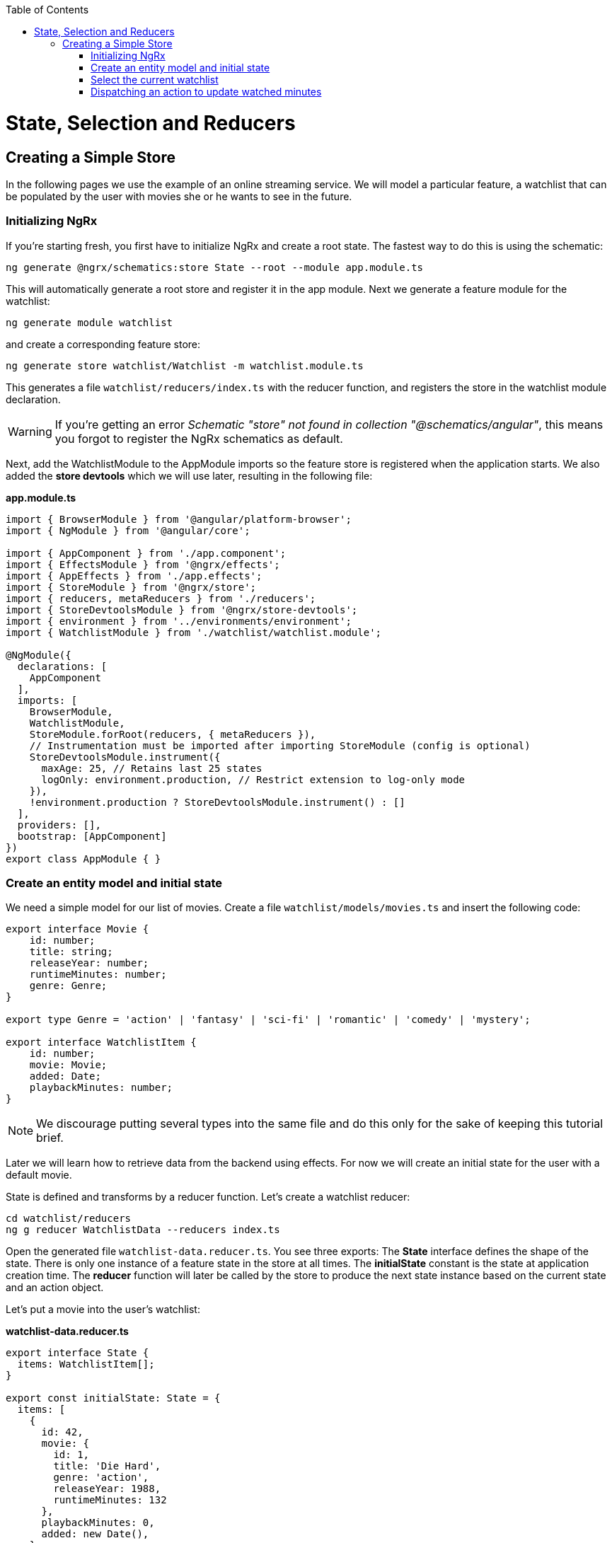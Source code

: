 :toc: macro

ifdef::env-github[]
:tip-caption: :bulb:
:note-caption: :information_source:
:important-caption: :heavy_exclamation_mark:
:caution-caption: :fire:
:warning-caption: :warning:
endif::[]

toc::[]
:idprefix:
:idseparator: -
:reproducible:
:source-highlighter: rouge
:listing-caption: Listing

[[guide-ngrx-simple-store.asciidoc]]
= State, Selection and Reducers

[[guide-ngrx-simple-store.asciidoc_creating-a-simple-store]]
== Creating a Simple Store
In the following pages we use the example of an online streaming service. We will model a particular feature, a watchlist that can be populated by the user with movies she or he wants to see in the future.

[[guide-ngrx-simple-store.asciidoc_initializing-ngrx]]
=== Initializing NgRx

If you're starting fresh, you first have to initialize NgRx and create a root state. The fastest way to do this is using the schematic:

 ng generate @ngrx/schematics:store State --root --module app.module.ts
 
This will automatically generate a root store and register it in the app module. Next we generate a feature module for the watchlist:

 ng generate module watchlist
 
and create a corresponding feature store:

 ng generate store watchlist/Watchlist -m watchlist.module.ts
 
This generates a file `watchlist/reducers/index.ts` with the reducer function, and registers the store in the watchlist module declaration.
 
[WARNING]
=====
If you're getting an error _Schematic "store" not found in collection "@schematics/angular"_, this means you forgot to register the NgRx schematics as default.
=====

Next, add the WatchlistModule to the AppModule imports so the feature store is registered when the application starts. We also added the *store devtools* which we will use later, resulting in the following file:

*app.module.ts*
[source, typescript]
----
import { BrowserModule } from '@angular/platform-browser';
import { NgModule } from '@angular/core';

import { AppComponent } from './app.component';
import { EffectsModule } from '@ngrx/effects';
import { AppEffects } from './app.effects';
import { StoreModule } from '@ngrx/store';
import { reducers, metaReducers } from './reducers';
import { StoreDevtoolsModule } from '@ngrx/store-devtools';
import { environment } from '../environments/environment';
import { WatchlistModule } from './watchlist/watchlist.module';

@NgModule({
  declarations: [
    AppComponent
  ],
  imports: [
    BrowserModule,
    WatchlistModule,
    StoreModule.forRoot(reducers, { metaReducers }),
    // Instrumentation must be imported after importing StoreModule (config is optional)
    StoreDevtoolsModule.instrument({
      maxAge: 25, // Retains last 25 states
      logOnly: environment.production, // Restrict extension to log-only mode
    }),
    !environment.production ? StoreDevtoolsModule.instrument() : []
  ],
  providers: [],
  bootstrap: [AppComponent]
})
export class AppModule { }
----

[[guide-ngrx-simple-store.asciidoc_create-an-entity-model-and-initial-state]]
=== Create an entity model and initial state
We need a simple model for our list of movies. Create a file `watchlist/models/movies.ts` and insert the following code:

[source, typescript]
----
export interface Movie {
    id: number;
    title: string;
    releaseYear: number;
    runtimeMinutes: number;
    genre: Genre;
}

export type Genre = 'action' | 'fantasy' | 'sci-fi' | 'romantic' | 'comedy' | 'mystery';

export interface WatchlistItem {
    id: number;
    movie: Movie;
    added: Date;
    playbackMinutes: number;
}
----

[NOTE]
=====
We discourage putting several types into the same file and do this only for the sake of keeping this tutorial brief.
=====

Later we will learn how to retrieve data from the backend using effects. For now we will create an initial state for the user with a default movie.

State is defined and transforms by a reducer function. Let's create a watchlist reducer:

 cd watchlist/reducers
 ng g reducer WatchlistData --reducers index.ts
 
Open the generated file `watchlist-data.reducer.ts`. You see three exports: The *State* interface defines the shape of the state. There is only one instance of a feature state in the store at all times. The *initialState* constant is the state at application creation time. The *reducer* function will later be called by the store to produce the next state instance based on the current state and an action object.

Let's put a movie into the user's watchlist:

*watchlist-data.reducer.ts*

[source,typescript]
----
export interface State {
  items: WatchlistItem[];
}

export const initialState: State = {
  items: [
    {
      id: 42,
      movie: {
        id: 1,
        title: 'Die Hard',
        genre: 'action',
        releaseYear: 1988,
        runtimeMinutes: 132
      },
      playbackMinutes: 0,
      added: new Date(),
    }
  ]
};
----

[[guide-ngrx-simple-store.asciidoc_select-the-current-watchlist]]
=== Select the current watchlist

State slices can be retrieved from the store using selectors.

Create a watchlist component:

 ng g c watchlist/Watchlist
 
and add it to the exports of WatchlistModule. Also, replace `app.component.html` with

 <app-watchlist></app-watchlist>
 
State observables are obtained using selectors. They are memoized by default, meaning that you don't have to worry about performance if you use complicated calculations when deriving state -- these are only performed once per state emission.

Add a selector to `watchlist-data.reducer.ts`:

 export const getAllItems = (state: State) => state.items;
 
Next, we have to re-export the selector for this substate in the feature reducer. Modify the `watchlist/reducers/index.ts` like this:

*watchlist/reducers/index.ts*
[source,typescript]
----
import {
  ActionReducer,
  ActionReducerMap,
  createFeatureSelector,
  createSelector,
  MetaReducer
} from '@ngrx/store';
import { environment } from 'src/environments/environment';
import * as fromWatchlistData from './watchlist-data.reducer';
import * as fromRoot from 'src/app/reducers/index';

export interface WatchlistState { <1>
  watchlistData: fromWatchlistData.State;
}

export interface State extends fromRoot.State { <2>
  watchlist: WatchlistState;
}

export const reducers: ActionReducerMap<WatchlistState> = { <3>
  watchlistData: fromWatchlistData.reducer,
};

export const metaReducers: MetaReducer<WatchlistState>[] = !environment.production ? [] : [];

export const getFeature = createFeatureSelector<State, WatchlistState>('watchlist'); <4>

export const getWatchlistData = createSelector( <5>
  getFeature,
  state => state.watchlistData
);

export const getAllItems = createSelector( <6>
  getWatchlistData,
  fromWatchlistData.getAllItems
);

----
<1> The feature state, each member is managed by a different reducer
<2> Feature states are registered by the `forFeature` method. This interface provides a typesafe path from root to feature state.
<3> Tie substates of a feature state to the corresponding reducers
<4> Create a selector to access the 'watchlist' feature state
<5> select the watchlistData sub state
<6> re-export the selector

Note how `createSelector` allows to chain selectors. This is a powerful tool that also allows for selecting from multiple states.

You can use selectors as pipeable operators:

*watchlist.component.ts*
[source,typescript]
----
export class WatchlistComponent {
  watchlistItems$: Observable<WatchlistItem[]>;

  constructor(
    private store: Store<fromWatchlist.State>
  ) {
    this.watchlistItems$ = this.store.pipe(select(fromWatchlist.getAllItems));
  }
}
----

*watchlist.component.html*
[source,typescript]
----
<h1>Watchlist</h1>
<ul>
    <li *ngFor="let item of watchlistItems$ | async">{{item.movie.title}} ({{item.movie.releaseYear}}): {{item.playbackMinutes}}/{{item.movie.runtimeMinutes}} min watched</li>
</ul>
----

[[guide-ngrx-simple-store.asciidoc_dispatching-an-action-to-update-watched-minutes]]
=== Dispatching an action to update watched minutes

We track the user's current progress at watching a movie as the `playbackMinutes` property. After closing a video, the watched minutes have to be updated. In NgRx, state is being updated by dispatching actions. An action is an option with a (globally unique) type discriminator and an optional payload.

[[guide-ngrx-simple-store.asciidoc_creating-the-action]]
==== Creating the action

Create a file `playback/actions/index.ts`. In this example, we do not further separate the actions per sub state. Actions can be defined by using action creators:

*playback/actions/index.ts*
[source,typescript]
----
import { createAction, props, union } from '@ngrx/store';

export const playbackFinished = createAction('[Playback] Playback finished', props<{ movieId: number, stoppedAtMinute: number }>());

const actions = union({
    playbackFinished
});

export type ActionsUnion = typeof actions;
----

First we specify the type, followed by a call to the payload definition function. Next, we create a union of all possible actions for this file using `union`, which allows us a to access action payloads in the reducer in a typesafe way.

[TIP]
=====
Action types should follow the naming convention `[Source] Event`, e.g. `[Recommended List] Hide Recommendation` or `[Auth API] Login Success`. Think of actions rather as events than commands. You should never use the same action at two different places (you can still handle multiple actions the same way). This faciliates tracing the source of an action. For details see https://www.youtube.com/watch?v=JmnsEvoy-gY[Good Action Hygiene with NgRx] by Mike Ryan (video).
=====

[[guide-ngrx-simple-store.asciidoc_dispatch]]
==== Dispatch

We skip the implementation of an actual video playback page and simulate wathcing a movie in 10 minute segments by adding a link in the template:

*watchlist-component.html*
[source,typescript]
----
<li *ngFor="let item of watchlistItems$ | async">... <button (click)="stoppedPlayback(item.movie.id, item.playbackMinutes + 10)">Add 10 Minutes</button></li>
----

*watchlist-component.ts*
[source,typescript]
----
import * as playbackActions from 'src/app/playback/actions';
...
  stoppedPlayback(movieId: number, stoppedAtMinute: number) {
    this.store.dispatch(playbackActions.playbackFinished({ movieId, stoppedAtMinute }));
  }
----

[[guide-ngrx-simple-store.asciidoc_state-reduction]]
==== State reduction

Next, we handle the action inside the watchlistData reducer. Note that actions can be handled by multiple reducers and effects at the same time to update different states, for example if we'd like to show a rating modal after playback has finished.

*watchlist-data.reducer.ts*
[source,typescript]
----
export function reducer(state = initialState, action: playbackActions.ActionsUnion): State {
  switch (action.type) {
    case playbackActions.playbackFinished.type:
      return {
        ...state,
        items: state.items.map(updatePlaybackMinutesMapper(action.movieId, action.stoppedAtMinute))
      };

    default:
      return state;
  }
}

export function updatePlaybackMinutesMapper(movieId: number, stoppedAtMinute: number) {
  return (item: WatchlistItem) => {
    if (item.movie.id === movieId) {
      return {
        ...item,
        playbackMinutes: stoppedAtMinute
      };
    } else {
      return item;
    }
  };
}
----

Note how we changed the reducer's function signature to reference the actions union. The switch-case handles all incoming actions to produce the next state. The default case handles all actions a reducer is not interested in by returning the state unchanged. Then we find the watchlist item corresponding to the movie with the given id and update the playback minutes. Since state is immutable, we have to clone all objects down to the one we would like to change using the object spread operator (`...`).

[CAUTION]
=====
Selectors rely on object identity to decide whether the value has to be recalculated. Do not clone objects that are not on the path to the change you want to make. This is why `updatePlaybackMinutesMapper` returns the same item if the movie id does not match.
=====

[[guide-ngrx-simple-store.asciidoc_alternative-state-mapping-with-immer]]
==== Alternative state mapping with immer
It can be hard to think in immutable changes, especially if your team has a strong background in imperative programming. In this case, you may find the https://github.com/immerjs/immer[immer] library convenient, which allows to produce immutable objects by manipulating a proxied draft. The same reducer can then be written as:

*watchlist-data.reducer.ts* with immer
[source,typescript]
----
import { produce } from 'immer';
...
case playbackActions.playbackFinished.type:
      return produce(state, draft => {
        const itemToUpdate = draft.items.find(item => item.movie.id === action.movieId);
        if (itemToUpdate) {
          itemToUpdate.playbackMinutes = action.stoppedAtMinute;
        }
      });
----

Immer works out of the box with plain objects and arrays.

[[guide-ngrx-simple-store.asciidoc_redux-devtools]]
==== Redux devtools

If the `StoreDevToolsModule` is instrumented as described above, you can use the browser extension https://github.com/reduxjs/redux-devtools[Redux devtools] to see all dispatched actions and the resulting state diff, as well as the current state, and even travel back in time by undoing actions.

.Redux devtools
image::images/ngrx-devtools.png["Redux Devtools", link="images/ngrx-devtools.png", align="center"]


Continue with xref:guide-ngrx-effects.asciidoc[learning about effects]